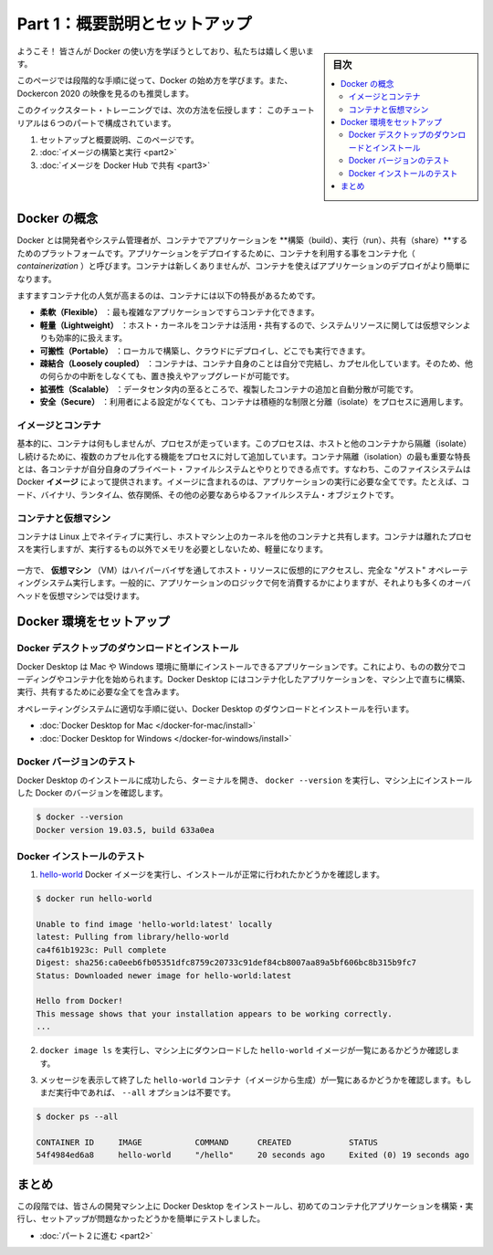 ﻿.. -*- coding: utf-8 -*-
.. URL: https://docs.docker.com/get-started/
   doc version: 19.03
      https://github.com/docker/docker.github.io/blob/master/get-started/index.md
.. check date: 2020/06/16
.. Commits on Jun 4, 2020 cf3c9ab3e970e2be6fb09360994200e46d02b603
.. -----------------------------------------------------------------------------

.. Get Started, Part 1: Orientation and Setup

========================================
Part 1：概要説明とセットアップ
========================================

.. sidebar:: 目次

   .. contents:: 
       :depth: 2
       :local:

.. Welcome! We are excited you want to learn how to use Docker.

ようこそ！ 皆さんが Docker の使い方を学ぼうとしており、私たちは嬉しく思います。

.. This page contains step-by-step instructions on how to get started with Docker. We also recommend the video walkthrough from Dockercon 2020.

このページでは段階的な手順に従って、Docker の始め方を学びます。また、 Dockercon 2020 の映像を見るのも推奨します。

.. image:: ./images/get-started.png
   :scale: 60%
   :target: https://docker.events.cube365.net/docker/dockercon/content/Videos/hgMFTyX5kYKmTPWZo

.. The Docker Quickstart training module teaches you how to:

このクイックスタート・トレーニングでは、次の方法を伝授します：
このチュートリアルは６つのパートで構成されています。

..  Set up your Docker environment (on this page)
    Build and run your image
    Share images on Docker Hub

1. セットアップと概要説明、このページです。
2. :doc:`イメージの構築と実行 <part2>` 
3. :doc:`イメージを Docker Hub で共有 <part3>` 

.. Docker concepts

.. _docker-concepts:

Docker の概念
====================

.. Docker is a platform for developers and sysadmins to build, run, and share applications with containers. The use of containers to deploy applications is called containerization. Containers are not new, but their use for easily deploying applications is.

Docker とは開発者やシステム管理者が、コンテナでアプリケーションを **構築（build）、実行（run）、共有（share）**するためのプラットフォームです。アプリケーションをデプロイするために、コンテナを利用する事をコンテナ化（ `containerization` ）と呼びます。コンテナは新しくありませんが、コンテナを使えばアプリケーションのデプロイがより簡単になります。

.. Containerization is increasingly popular because containers are:

ますますコンテナ化の人気が高まるのは、コンテナには以下の特長があるためです。

..  Flexible: Even the most complex applications can be containerized.
    Lightweight: Containers leverage and share the host kernel, making them much more efficient in terms of system resources than virtual machines.
    Portable: You can build locally, deploy to the cloud, and run anywhere.
    Loosely coupled: Containers are highly self sufficient and encapsulated, allowing you to replace or upgrade one without disrupting others.
    Scalable: You can increase and automatically distribute container replicas across a datacenter.
    Secure: Containers apply aggressive constraints and isolations to processes without any configuration required on the part of the user.

* **柔軟（Flexible）** ：最も複雑なアプリケーションですらコンテナ化できます。
* **軽量（Lightweight）** ：ホスト・カーネルをコンテナは活用・共有するので、システムリソースに関しては仮想マシンよりも効率的に扱えます。
* **可搬性（Portable）** ：ローカルで構築し、クラウドにデプロイし、どこでも実行できます。
* **疎結合（Loosely coupled）** ：コンテナは、コンテナ自身のことは自分で完結し、カプセル化しています。そのため、他の何らかの中断をしなくても、置き換えやアップグレードが可能です。
* **拡張性（Scalable）** ：データセンタ内の至るところで、複製したコンテナの追加と自動分散が可能です。
* **安全（Secure）** ：利用者による設定がなくても、コンテナは積極的な制限と分離（isolate）をプロセスに適用します。

.. Images and containers

.. _images-and-containers:

イメージとコンテナ
------------------------------

.. Fundamentally, a container is nothing but a running process, with some added encapsulation features applied to it in order to keep it isolated from the host and from other containers. One of the most important aspects of container isolation is that each container interacts with its own private filesystem; this filesystem is provided by a Docker image. An image includes everything needed to run an application - the code or binary, runtimes, dependencies, and any other filesystem objects required.

基本的に、コンテナは何もしませんが、プロセスが走っています。このプロセスは、ホストと他のコンテナから隔離（isolate）し続けるために、複数のカプセル化する機能をプロセスに対して追加しています。コンテナ隔離（isolation）の最も重要な特長とは、各コンテナが自分自身のプライベート・ファイルシステムとやりとりできる点です。すなわち、このファイスシステムは Docker **イメージ**  によって提供されます。イメージに含まれるのは、アプリケーションの実行に必要な全てです。たとえば、コード、バイナリ、ランタイム、依存関係、その他の必要なあらゆるファイルシステム・オブジェクトです。

.. Containers and virtual machines

.. _containers-and-virtual-machines:

コンテナと仮想マシン
------------------------------

.. A container runs natively on Linux and shares the kernel of the host machine with other containers. It runs a discrete process, taking no more memory than any other executable, making it lightweight.

コンテナは Linux 上でネイティブに実行し、ホストマシン上のカーネルを他のコンテナと共有します。コンテナは離れたプロセスを実行しますが、実行するもの以外でメモリを必要としないため、軽量になります。

.. figure:: ./images/container.png
   :scale: 50 %
   :alt: コンテナスタックの例


.. By contrast, a virtual machine (VM) runs a full-blown “guest” operating system with virtual access to host resources through a hypervisor. In general, VMs incur a lot of overhead beyond what is being consumed by your application logic.

一方で、 **仮想マシン**  （VM）はハイパーバイザを通してホスト・リソースに仮想的にアクセスし、完全な "ゲスト" オペレーティングシステム実行します。一般的に、アプリケーションのロジックで何を消費するかによりますが、それよりも多くのオーバヘッドを仮想マシンでは受けます。

.. figure:: ./images/vm.png
   :scale: 50 %
   :alt: 仮想マシンスタックの例


.. Set up your Docker environment

.. _set-up-your-docker-environment:

Docker 環境をセットアップ
==============================

.. Download and install Docker Desktop

.. _download-and-install-docker-desktop:

Docker デスクトップのダウンロードとインストール
--------------------------------------------------

.. Docker Desktop is an easy-to-install application for your Mac or Windows environment that enables you to start coding and containerizing in minutes. Docker Desktop includes everything you need to build, run, and share containerized applications right from your machine.

Docker Desktop は Mac や Windows 環境に簡単にインストールできるアプリケーションです。これにより、ものの数分でコーディングやコンテナ化を始められます。Docker Desktop にはコンテナ化したアプリケーションを、マシン上で直ちに構築、実行、共有するために必要な全てを含みます。

.. Follow the instructions appropriate for your operating system to download and install Docker Desktop:

オペレーティングシステムに適切な手順に従い、Docker Desktop のダウンロードとインストールを行います。

..  Docker Desktop for Mac
    Docker Desktop for Windows

* :doc:`Docker Desktop for Mac </docker-for-mac/install>`
* :doc:`Docker Desktop for Windows </docker-for-windows/install>`

.. Test Docker version

.. _test-docker-version:

Docker バージョンのテスト
------------------------------

.. After you’ve successfully installed Docker Desktop, open a terminal and run docker --version to check the version of Docker installed on your machine.

Docker Desktop のインストールに成功したら、ターミナルを開き、 ``docker --version`` を実行し、マシン上にインストールした Docker のバージョンを確認します。

.. code-block:: bash

   $ docker --version
   Docker version 19.03.5, build 633a0ea

.. Test Docker installation

.. _test_docker-installation:

Docker インストールのテスト
------------------------------

..    Test that your installation works by running the hello-world Docker image:

1. `hello-world <https://hub.docker.com/_/hello-world/>`_ Docker イメージを実行し、インストールが正常に行われたかどうかを確認します。

.. code-block:: bash

   $ docker run hello-world
   
   Unable to find image 'hello-world:latest' locally
   latest: Pulling from library/hello-world
   ca4f61b1923c: Pull complete
   Digest: sha256:ca0eeb6fb05351dfc8759c20733c91def84cb8007aa89a5bf606bc8b315b9fc7
   Status: Downloaded newer image for hello-world:latest
   
   Hello from Docker!
   This message shows that your installation appears to be working correctly.
   ...

..    Run docker image ls to list the hello-world image that you downloaded to your machine.

2. ``docker image ls`` を実行し、マシン上にダウンロードした ``hello-world`` イメージが一覧にあるかどうか確認します。

..    List the hello-world container (spawned by the image) which exits after displaying its message. If it is still running, you do not need the --all option:

3. メッセージを表示して終了した ``hello-world`` コンテナ（イメージから生成）が一覧にあるかどうかを確認します。もしまだ実行中であれば、 ``--all`` オプションは不要です。

.. code-block:: bash

   $ docker ps --all
   
   CONTAINER ID     IMAGE           COMMAND      CREATED            STATUS
   54f4984ed6a8     hello-world     "/hello"     20 seconds ago     Exited (0) 19 seconds ago


.. Conclusion

まとめ
==========

.. At this point, you’ve installed Docker Desktop on your development machine, and ran a quick test to ensure you are set up to build and run your first containerized application.

この段階では、皆さんの開発マシン上に Docker Desktop をインストールし、初めてのコンテナ化アプリケーションを構築・実行し、セットアップが問題なかったどうかを簡単にテストしました。

* :doc:`パート２に進む <part2>`

.. seealso::

   Orientation and setup
      https://docs.docker.com/get-started/


